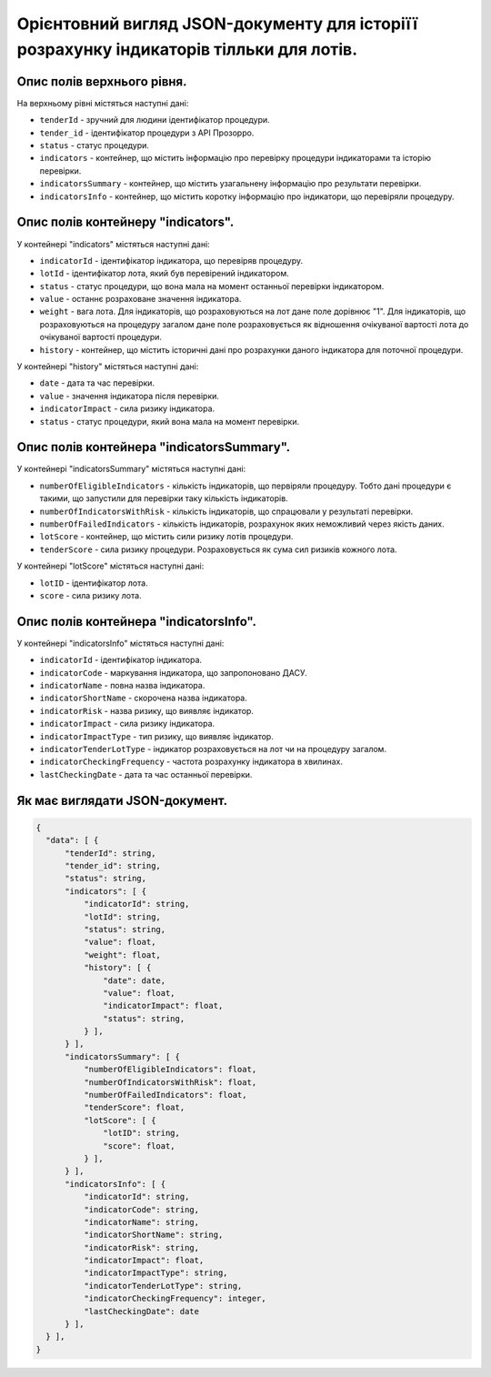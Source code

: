 ########################################################################################
Орієнтовний вигляд JSON-документу для історіїї розрахунку індикаторів тілльки для лотів.
########################################################################################


Опис полів верхнього рівня.
===========================

На верхньому рівні містяться наступні дані:

- ``tenderId`` - зручний для людини ідентифікатор процедури.
- ``tender_іd`` -  ідентифікатор процедури з АРІ Прозорро.
- ``status`` - статус процедури.
- ``indicators`` - контейнер, що містить інформацію про перевірку процедури індикаторами та історію перевірки.
- ``indicatorsSummary`` - контейнер, що містить узагальнену інформацію про результати перевірки.
- ``indicatorsInfo`` - контейнер, що містить коротку інформацію про індикатори, що перевіряли процедуру.

Опис полів контейнеру "indicators".
===================================

У контейнері "indicators" містяться наступні дані:

- ``indicatorId`` - ідентифікатор індикатора, що перевіряв процедуру.
- ``lotId`` - ідентифікатор лота, який був перевірений індикатором.
- ``status`` - статус процедури, що вона мала на момент останньої перевірки індикатором.
- ``value`` - останнє розраховане значення індикатора.
- ``weight`` - вага лота. Для індикаторів, що розраховуються на лот дане поле дорівнює "1". Для індикаторів, що розраховуються на процедуру загалом дане поле розраховується як відношення очікуваної вартості лота до очікуваної вартості процедури.
- ``history`` - контейнер, що містить історичні дані про розрахунки даного індикатора для поточної процедури.

У контейнері "history" містяться наступні дані:

- ``date`` - дата та час перевірки.
- ``value`` - значення індикатора після перевірки.
- ``indicatorImpact`` - сила ризику індикатора.
- ``status`` - статус процедури, який вона мала на момент перевірки.


Опис полів контейнера "indicatorsSummary".
==========================================

У контейнері "indicatorsSummary" містяться наступні дані:

- ``numberOfEligibleIndicators`` - кількість індикаторів, що первіряли процедуру. Тобто дані процедури є такими, що запустили для перевірки таку кількість індикаторів.
- ``numberOfIndicatorsWithRisk`` - кількість індикаторів, що спрацювали у результаті перевірки.
- ``numberOfFailedIndicators`` - кількість індикаторів, розрахунок яких неможливий через якість даних.
- ``lotScore`` - контейнер, що містить сили ризику лотів процедури.
- ``tenderScore`` - сила ризику процедури. Розраховується як сума сил ризиків кожного лота.

У контейнері "lotScore" містяться наступні дані:

- ``lotID`` - ідентифікатор лота.
- ``score`` - сила ризику лота.


Опис полів контейнера "indicatorsInfo".
=======================================

У контейнері "indicatorsInfo" містяться наступні дані:

- ``indicatorId`` - ідентифікатор індикатора.
- ``indicatorCode`` - маркування індикатора, що запропоновано ДАСУ.
- ``indicatorName`` - повна назва індикатора.
- ``indicatorShortName`` - скорочена назва індикатора.
- ``indicatorRisk`` - назва ризику, що виявляє індикатор.
- ``indicatorImpact`` - сила ризику індикатора.
- ``indicatorImpactType`` - тип ризику, що виявляє індикатор.
- ``indicatorTenderLotType`` - індикатор розраховується на лот чи на процедуру загалом.
- ``indicatorCheckingFrequency`` - частота розрахунку індикатора в хвилинах.
- ``lastCheckingDate`` - дата та час останньої перевірки.

Як має виглядати JSON-документ.
===============================

.. code ::

  {
    "data": [ {
        "tenderId": string,
        "tender_id": string,
        "status": string,
        "indicators": [ {
            "indicatorId": string,
            "lotId": string,
            "status": string,
            "value": float,
            "weight": float,
            "history": [ {
                "date": date,
                "value": float,
                "indicatorImpact": float,
                "status": string,
            } ],
        } ],
        "indicatorsSummary": [ {
            "numberOfEligibleIndicators": float,
            "numberOfIndicatorsWithRisk": float,
            "numberOfFailedIndicators": float,
            "tenderScore": float,
            "lotScore": [ {
                "lotID": string,
                "score": float,
            } ],
        } ],
        "indicatorsInfo": [ {
            "indicatorId": string,
            "indicatorCode": string,
            "indicatorName": string,
            "indicatorShortName": string,
            "indicatorRisk": string,
            "indicatorImpact": float,
            "indicatorImpactType": string,
            "indicatorTenderLotType": string,
            "indicatorCheckingFrequency": integer,
            "lastCheckingDate": date
        } ],
    } ],
  }

